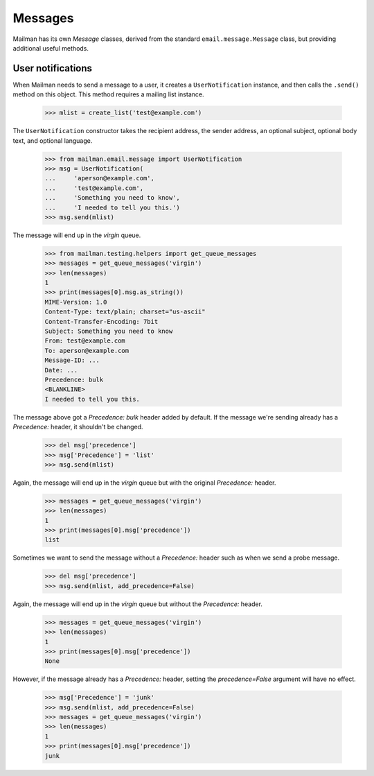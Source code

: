 ========
Messages
========

Mailman has its own `Message` classes, derived from the standard
``email.message.Message`` class, but providing additional useful methods.


User notifications
==================

When Mailman needs to send a message to a user, it creates a
``UserNotification`` instance, and then calls the ``.send()`` method on this
object.  This method requires a mailing list instance.

    >>> mlist = create_list('test@example.com')

The ``UserNotification`` constructor takes the recipient address, the sender
address, an optional subject, optional body text, and optional language.

    >>> from mailman.email.message import UserNotification
    >>> msg = UserNotification(
    ...     'aperson@example.com',
    ...     'test@example.com',
    ...     'Something you need to know',
    ...     'I needed to tell you this.')
    >>> msg.send(mlist)

The message will end up in the `virgin` queue.

    >>> from mailman.testing.helpers import get_queue_messages
    >>> messages = get_queue_messages('virgin')
    >>> len(messages)
    1
    >>> print(messages[0].msg.as_string())
    MIME-Version: 1.0
    Content-Type: text/plain; charset="us-ascii"
    Content-Transfer-Encoding: 7bit
    Subject: Something you need to know
    From: test@example.com
    To: aperson@example.com
    Message-ID: ...
    Date: ...
    Precedence: bulk
    <BLANKLINE>
    I needed to tell you this.

The message above got a `Precedence: bulk` header added by default.  If the
message we're sending already has a `Precedence:` header, it shouldn't be
changed.

    >>> del msg['precedence']
    >>> msg['Precedence'] = 'list'
    >>> msg.send(mlist)

Again, the message will end up in the `virgin` queue but with the original
`Precedence:` header.

    >>> messages = get_queue_messages('virgin')
    >>> len(messages)
    1
    >>> print(messages[0].msg['precedence'])
    list

Sometimes we want to send the message without a `Precedence:` header such as
when we send a probe message.

    >>> del msg['precedence']
    >>> msg.send(mlist, add_precedence=False)

Again, the message will end up in the `virgin` queue but without the
`Precedence:` header.

    >>> messages = get_queue_messages('virgin')
    >>> len(messages)
    1
    >>> print(messages[0].msg['precedence'])
    None

However, if the message already has a `Precedence:` header, setting the
`precedence=False` argument will have no effect.

    >>> msg['Precedence'] = 'junk'
    >>> msg.send(mlist, add_precedence=False)
    >>> messages = get_queue_messages('virgin')
    >>> len(messages)
    1
    >>> print(messages[0].msg['precedence'])
    junk
